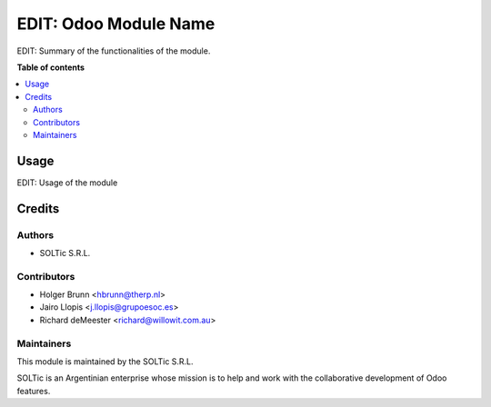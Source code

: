 ==============
EDIT: Odoo Module Name
==============

.. image:: https://img.shields.io/badge/maturity-Beta-yellow.png
    :target: https://odoo-community.org/page/development-status
    :alt: Beta
.. image:: https://img.shields.io/badge/licence-AGPL--3-blue.png
    :target: http://www.gnu.org/licenses/agpl-3.0-standalone.html
    :alt: License: AGPL-3
.. image:: https://img.shields.io/badge/github-OCA%2Fpartner--contact-lightgray.png?logo=github
    :target: https://github.com/OCA/partner-contact/tree/13.0/partner_contact_gender
    :alt: OCA/partner-contact

EDIT: Summary of the functionalities of the module.

**Table of contents**

.. contents::
   :local:

Usage
=====

EDIT: Usage of the module

Credits
=======

Authors
~~~~~~~

* SOLTic S.R.L.

Contributors
~~~~~~~~~~~~

* Holger Brunn <hbrunn@therp.nl>
* Jairo Llopis <j.llopis@grupoesoc.es>
* Richard deMeester <richard@willowit.com.au>

Maintainers
~~~~~~~~~~~

This module is maintained by the SOLTic S.R.L.

.. image:: https://soltic.com.ar/site/images/logos.png
   :alt: SOLTic 
   :target: https://soltic.com.ar

SOLTic is an Argentinian enterprise whose mission is to help 
and work with the collaborative development of Odoo features.